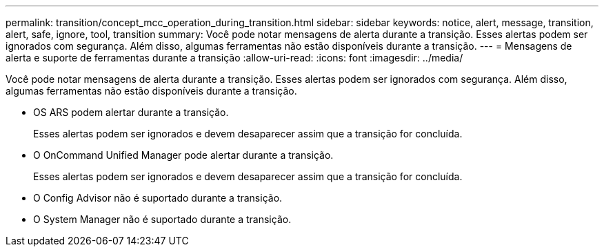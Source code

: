 ---
permalink: transition/concept_mcc_operation_during_transition.html 
sidebar: sidebar 
keywords: notice, alert, message, transition, alert, safe, ignore, tool, transition 
summary: Você pode notar mensagens de alerta durante a transição. Esses alertas podem ser ignorados com segurança. Além disso, algumas ferramentas não estão disponíveis durante a transição. 
---
= Mensagens de alerta e suporte de ferramentas durante a transição
:allow-uri-read: 
:icons: font
:imagesdir: ../media/


[role="lead"]
Você pode notar mensagens de alerta durante a transição. Esses alertas podem ser ignorados com segurança. Além disso, algumas ferramentas não estão disponíveis durante a transição.

* OS ARS podem alertar durante a transição.
+
Esses alertas podem ser ignorados e devem desaparecer assim que a transição for concluída.

* O OnCommand Unified Manager pode alertar durante a transição.
+
Esses alertas podem ser ignorados e devem desaparecer assim que a transição for concluída.

* O Config Advisor não é suportado durante a transição.
* O System Manager não é suportado durante a transição.

